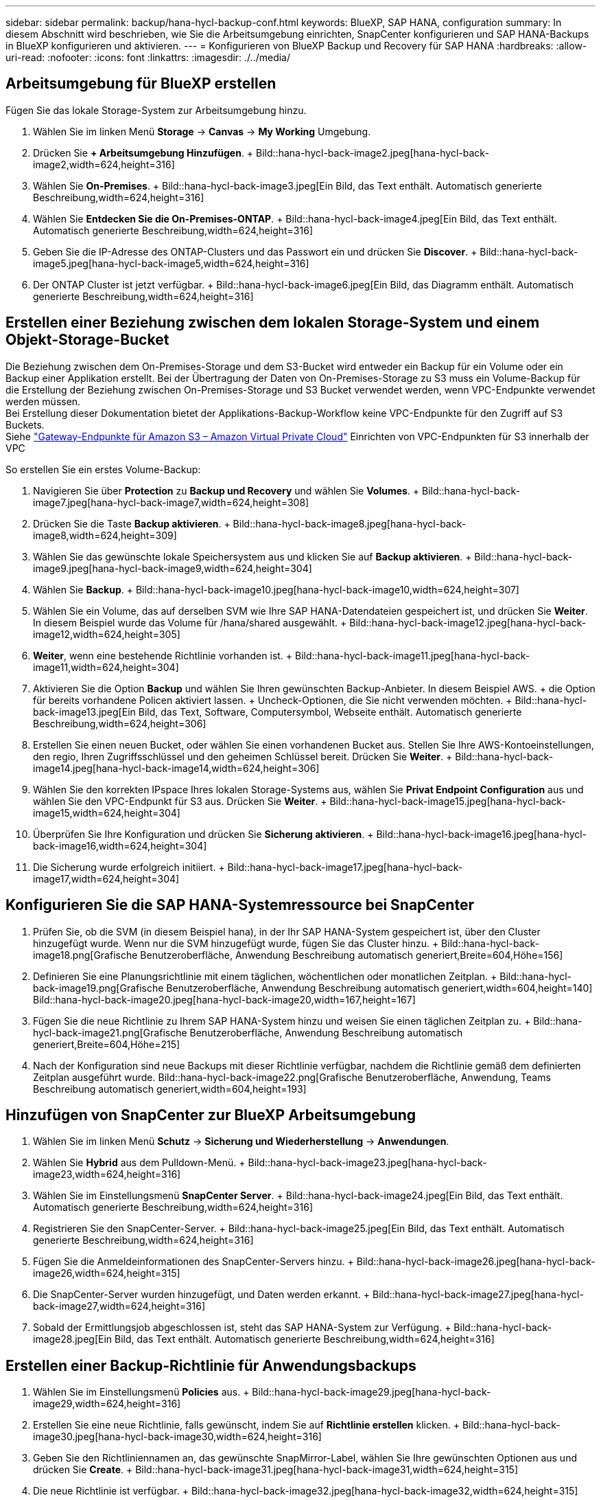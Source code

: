 ---
sidebar: sidebar 
permalink: backup/hana-hycl-backup-conf.html 
keywords: BlueXP, SAP HANA, configuration 
summary: In diesem Abschnitt wird beschrieben, wie Sie die Arbeitsumgebung einrichten, SnapCenter konfigurieren und SAP HANA-Backups in BlueXP konfigurieren und aktivieren. 
---
= Konfigurieren von BlueXP Backup und Recovery für SAP HANA
:hardbreaks:
:allow-uri-read: 
:nofooter: 
:icons: font
:linkattrs: 
:imagesdir: ./../media/




== Arbeitsumgebung für BlueXP erstellen

Fügen Sie das lokale Storage-System zur Arbeitsumgebung hinzu.

. Wählen Sie im linken Menü *Storage* -> *Canvas* -> *My Working* Umgebung.
. Drücken Sie *+ Arbeitsumgebung Hinzufügen*. + Bild::hana-hycl-back-image2.jpeg[hana-hycl-back-image2,width=624,height=316]
. Wählen Sie *On-Premises*. + Bild::hana-hycl-back-image3.jpeg[Ein Bild, das Text enthält. Automatisch generierte Beschreibung,width=624,height=316]
. Wählen Sie *Entdecken Sie die On-Premises-ONTAP*. + Bild::hana-hycl-back-image4.jpeg[Ein Bild, das Text enthält. Automatisch generierte Beschreibung,width=624,height=316]
. Geben Sie die IP-Adresse des ONTAP-Clusters und das Passwort ein und drücken Sie *Discover*. + Bild::hana-hycl-back-image5.jpeg[hana-hycl-back-image5,width=624,height=316]
. Der ONTAP Cluster ist jetzt verfügbar. + Bild::hana-hycl-back-image6.jpeg[Ein Bild, das Diagramm enthält. Automatisch generierte Beschreibung,width=624,height=316]




== Erstellen einer Beziehung zwischen dem lokalen Storage-System und einem Objekt-Storage-Bucket

Die Beziehung zwischen dem On-Premises-Storage und dem S3-Bucket wird entweder ein Backup für ein Volume oder ein Backup einer Applikation erstellt. Bei der Übertragung der Daten von On-Premises-Storage zu S3 muss ein Volume-Backup für die Erstellung der Beziehung zwischen On-Premises-Storage und S3 Bucket verwendet werden, wenn VPC-Endpunkte verwendet werden müssen. +
Bei Erstellung dieser Dokumentation bietet der Applikations-Backup-Workflow keine VPC-Endpunkte für den Zugriff auf S3 Buckets. +
Siehe https://docs.aws.amazon.com/vpc/latest/privatelink/vpc-endpoints-s3.html["Gateway-Endpunkte für Amazon S3 – Amazon Virtual Private Cloud"] Einrichten von VPC-Endpunkten für S3 innerhalb der VPC

So erstellen Sie ein erstes Volume-Backup:

. Navigieren Sie über *Protection* zu *Backup und Recovery* und wählen Sie *Volumes*. + Bild::hana-hycl-back-image7.jpeg[hana-hycl-back-image7,width=624,height=308]
. Drücken Sie die Taste *Backup aktivieren*. + Bild::hana-hycl-back-image8.jpeg[hana-hycl-back-image8,width=624,height=309]
. Wählen Sie das gewünschte lokale Speichersystem aus und klicken Sie auf *Backup aktivieren*. + Bild::hana-hycl-back-image9.jpeg[hana-hycl-back-image9,width=624,height=304]
. Wählen Sie *Backup*. + Bild::hana-hycl-back-image10.jpeg[hana-hycl-back-image10,width=624,height=307]
. Wählen Sie ein Volume, das auf derselben SVM wie Ihre SAP HANA-Datendateien gespeichert ist, und drücken Sie *Weiter*. In diesem Beispiel wurde das Volume für /hana/shared ausgewählt. + Bild::hana-hycl-back-image12.jpeg[hana-hycl-back-image12,width=624,height=305]
. *Weiter*, wenn eine bestehende Richtlinie vorhanden ist. + Bild::hana-hycl-back-image11.jpeg[hana-hycl-back-image11,width=624,height=304]
. Aktivieren Sie die Option *Backup* und wählen Sie Ihren gewünschten Backup-Anbieter. In diesem Beispiel AWS. + die Option für bereits vorhandene Policen aktiviert lassen. + Uncheck-Optionen, die Sie nicht verwenden möchten. + Bild::hana-hycl-back-image13.jpeg[Ein Bild, das Text, Software, Computersymbol, Webseite enthält. Automatisch generierte Beschreibung,width=624,height=306]
. Erstellen Sie einen neuen Bucket, oder wählen Sie einen vorhandenen Bucket aus. Stellen Sie Ihre AWS-Kontoeinstellungen, den regio, Ihren Zugriffsschlüssel und den geheimen Schlüssel bereit. Drücken Sie *Weiter*. + Bild::hana-hycl-back-image14.jpeg[hana-hycl-back-image14,width=624,height=306]
. Wählen Sie den korrekten IPspace Ihres lokalen Storage-Systems aus, wählen Sie *Privat Endpoint Configuration* aus und wählen Sie den VPC-Endpunkt für S3 aus. Drücken Sie *Weiter*. + Bild::hana-hycl-back-image15.jpeg[hana-hycl-back-image15,width=624,height=304]
. Überprüfen Sie Ihre Konfiguration und drücken Sie *Sicherung aktivieren*. + Bild::hana-hycl-back-image16.jpeg[hana-hycl-back-image16,width=624,height=304]
. Die Sicherung wurde erfolgreich initiiert. + Bild::hana-hycl-back-image17.jpeg[hana-hycl-back-image17,width=624,height=304]




== Konfigurieren Sie die SAP HANA-Systemressource bei SnapCenter

. Prüfen Sie, ob die SVM (in diesem Beispiel hana), in der Ihr SAP HANA-System gespeichert ist, über den Cluster hinzugefügt wurde. Wenn nur die SVM hinzugefügt wurde, fügen Sie das Cluster hinzu. + Bild::hana-hycl-back-image18.png[Grafische Benutzeroberfläche, Anwendung Beschreibung automatisch generiert,Breite=604,Höhe=156]
. Definieren Sie eine Planungsrichtlinie mit einem täglichen, wöchentlichen oder monatlichen Zeitplan. + Bild::hana-hycl-back-image19.png[Grafische Benutzeroberfläche, Anwendung Beschreibung automatisch generiert,width=604,height=140] Bild::hana-hycl-back-image20.jpeg[hana-hycl-back-image20,width=167,height=167]
. Fügen Sie die neue Richtlinie zu Ihrem SAP HANA-System hinzu und weisen Sie einen täglichen Zeitplan zu. + Bild::hana-hycl-back-image21.png[Grafische Benutzeroberfläche, Anwendung Beschreibung automatisch generiert,Breite=604,Höhe=215]
. Nach der Konfiguration sind neue Backups mit dieser Richtlinie verfügbar, nachdem die Richtlinie gemäß dem definierten Zeitplan ausgeführt wurde. Bild::hana-hycl-back-image22.png[Grafische Benutzeroberfläche, Anwendung, Teams Beschreibung automatisch generiert,width=604,height=193]




== Hinzufügen von SnapCenter zur BlueXP Arbeitsumgebung

. Wählen Sie im linken Menü *Schutz* -> *Sicherung und Wiederherstellung* -> *Anwendungen*.
. Wählen Sie *Hybrid* aus dem Pulldown-Menü. + Bild::hana-hycl-back-image23.jpeg[hana-hycl-back-image23,width=624,height=316]
. Wählen Sie im Einstellungsmenü *SnapCenter Server*. + Bild::hana-hycl-back-image24.jpeg[Ein Bild, das Text enthält. Automatisch generierte Beschreibung,width=624,height=316]
. Registrieren Sie den SnapCenter-Server. + Bild::hana-hycl-back-image25.jpeg[Ein Bild, das Text enthält. Automatisch generierte Beschreibung,width=624,height=316]
. Fügen Sie die Anmeldeinformationen des SnapCenter-Servers hinzu. + Bild::hana-hycl-back-image26.jpeg[hana-hycl-back-image26,width=624,height=315]
. Die SnapCenter-Server wurden hinzugefügt, und Daten werden erkannt. + Bild::hana-hycl-back-image27.jpeg[hana-hycl-back-image27,width=624,height=316]
. Sobald der Ermittlungsjob abgeschlossen ist, steht das SAP HANA-System zur Verfügung. + Bild::hana-hycl-back-image28.jpeg[Ein Bild, das Text enthält. Automatisch generierte Beschreibung,width=624,height=316]




== Erstellen einer Backup-Richtlinie für Anwendungsbackups

. Wählen Sie im Einstellungsmenü *Policies* aus. + Bild::hana-hycl-back-image29.jpeg[hana-hycl-back-image29,width=624,height=316]
. Erstellen Sie eine neue Richtlinie, falls gewünscht, indem Sie auf *Richtlinie erstellen* klicken. + Bild::hana-hycl-back-image30.jpeg[hana-hycl-back-image30,width=624,height=316]
. Geben Sie den Richtliniennamen an, das gewünschte SnapMirror-Label, wählen Sie Ihre gewünschten Optionen aus und drücken Sie *Create*. + Bild::hana-hycl-back-image31.jpeg[hana-hycl-back-image31,width=624,height=315]
. Die neue Richtlinie ist verfügbar. + Bild::hana-hycl-back-image32.jpeg[hana-hycl-back-image32,width=624,height=315]




== Sicherung der SAP HANA-Datenbank mit Cloud Backup für Applikationen

. Wählen Sie *Backup aktivieren* für das SAP HANA-System. + Bild::hana-hycl-back-image33.jpeg[width=624,height=316]
. Wählen Sie die zuvor erstellte Richtlinie aus und klicken Sie auf *Weiter*. + Bild::hana-hycl-back-image34.jpeg[width=624,height=316]
. Da das Speichersystem und der Konnektor im Voraus konfiguriert haben, wird das Backup aktiviert. + Bild::hana-hycl-back-image35.jpeg[width=624,height=316]
. Sobald der Job abgeschlossen ist, wird das System aufgelistet. + Bild::hana-hycl-back-image36.jpeg[width=624,height=337]
. Nach einiger Zeit werden die Backups in der Detailansicht des SAP HANA Systems aufgelistet. + Eine tägliche Sicherung wird am nächsten Tag aufgelistet. + Bild::hana-hycl-back-image37.jpeg[hana-hycl-back-image37,width=624,height=316]


In einigen Umgebungen kann es notwendig sein, vorhandene Planungseinstellungen der snapmirror Quelle zu entfernen. Führen Sie dazu den folgenden Befehl am Quell-ONTAP-System aus: _snapmirror modify -Destination-path <hana-cloud-svm>:<SID_data_mnt00001>_copy -schedule ""_ .
